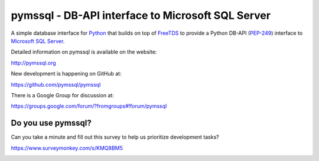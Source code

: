 
pymssql - DB-API interface to Microsoft SQL Server
==================================================

.. image:: https://github.com/pymssql/pymssql/workflows/MACOS%20build/badge.svg
        :target: https://github.com/pymssql/pymssql/actions?query=workflow%3A%22MACOS+build%22

.. image:: https://github.com/pymssql/pymssql/workflows/Test%20Workflow/badge.svg
        :target: https://github.com/pymssql/pymssql/actions?query=workflow%3A%22Test+Workflow%22

.. image:: https://travis-ci.org/pymssql/pymssql.svg?branch=master
        :target: https://travis-ci.org/pymssql/pymssql

.. image:: https://circleci.com/gh/pymssql/pymssql.svg?style=svg
        :target: https://circleci.com/gh/pymssql/pymssql

.. image:: https://ci.appveyor.com/api/projects/status/ts4q4nptm15ac6j7/branch/master?svg=true
        :target: https://ci.appveyor.com/project/level12/pymssql/branch/master

.. image:: http://img.shields.io/pypi/dm/pymssql.svg
        :target: https://pypi.python.org/pypi/pymssql/

.. image:: http://img.shields.io/pypi/v/pymssql.svg
        :target: https://pypi.python.org/pypi/pymssql/

A simple database interface for `Python`_ that builds on top of `FreeTDS`_ to
provide a Python DB-API (`PEP-249`_) interface to `Microsoft SQL Server`_.

.. _Microsoft SQL Server: http://www.microsoft.com/sqlserver/
.. _Python: http://www.python.org/
.. _PEP-249: http://www.python.org/dev/peps/pep-0249/
.. _FreeTDS: http://www.freetds.org/

Detailed information on pymssql is available on the website:

http://pymssql.org

New development is happening on GitHub at:

https://github.com/pymssql/pymssql

There is a Google Group for discussion at:

https://groups.google.com/forum/?fromgroups#!forum/pymssql


Do you use pymssql?
-------------------

Can you take a minute and fill out this survey to help us prioritize development tasks?

https://www.surveymonkey.com/s/KMQ8BM5


.. image:: https://d2weczhvl823v0.cloudfront.net/pymssql/pymssql/trend.png
   :alt: Bitdeli badge
   :target: https://bitdeli.com/free

